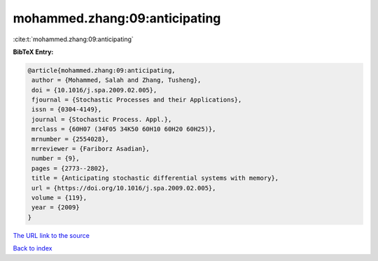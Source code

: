 mohammed.zhang:09:anticipating
==============================

:cite:t:`mohammed.zhang:09:anticipating`

**BibTeX Entry:**

.. code-block:: bibtex

   @article{mohammed.zhang:09:anticipating,
    author = {Mohammed, Salah and Zhang, Tusheng},
    doi = {10.1016/j.spa.2009.02.005},
    fjournal = {Stochastic Processes and their Applications},
    issn = {0304-4149},
    journal = {Stochastic Process. Appl.},
    mrclass = {60H07 (34F05 34K50 60H10 60H20 60H25)},
    mrnumber = {2554028},
    mrreviewer = {Fariborz Asadian},
    number = {9},
    pages = {2773--2802},
    title = {Anticipating stochastic differential systems with memory},
    url = {https://doi.org/10.1016/j.spa.2009.02.005},
    volume = {119},
    year = {2009}
   }
`The URL link to the source <ttps://doi.org/10.1016/j.spa.2009.02.005}>`_


`Back to index <../By-Cite-Keys.html>`_
